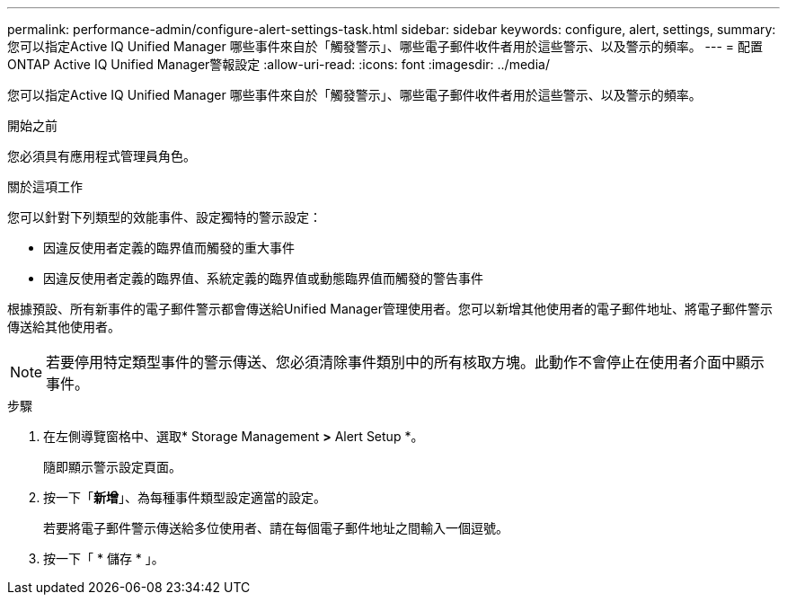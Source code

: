 ---
permalink: performance-admin/configure-alert-settings-task.html 
sidebar: sidebar 
keywords: configure, alert, settings, 
summary: 您可以指定Active IQ Unified Manager 哪些事件來自於「觸發警示」、哪些電子郵件收件者用於這些警示、以及警示的頻率。 
---
= 配置ONTAP Active IQ Unified Manager警報設定
:allow-uri-read: 
:icons: font
:imagesdir: ../media/


[role="lead"]
您可以指定Active IQ Unified Manager 哪些事件來自於「觸發警示」、哪些電子郵件收件者用於這些警示、以及警示的頻率。

.開始之前
您必須具有應用程式管理員角色。

.關於這項工作
您可以針對下列類型的效能事件、設定獨特的警示設定：

* 因違反使用者定義的臨界值而觸發的重大事件
* 因違反使用者定義的臨界值、系統定義的臨界值或動態臨界值而觸發的警告事件


根據預設、所有新事件的電子郵件警示都會傳送給Unified Manager管理使用者。您可以新增其他使用者的電子郵件地址、將電子郵件警示傳送給其他使用者。

[NOTE]
====
若要停用特定類型事件的警示傳送、您必須清除事件類別中的所有核取方塊。此動作不會停止在使用者介面中顯示事件。

====
.步驟
. 在左側導覽窗格中、選取* Storage Management *>* Alert Setup *。
+
隨即顯示警示設定頁面。

. 按一下「*新增*」、為每種事件類型設定適當的設定。
+
若要將電子郵件警示傳送給多位使用者、請在每個電子郵件地址之間輸入一個逗號。

. 按一下「 * 儲存 * 」。

